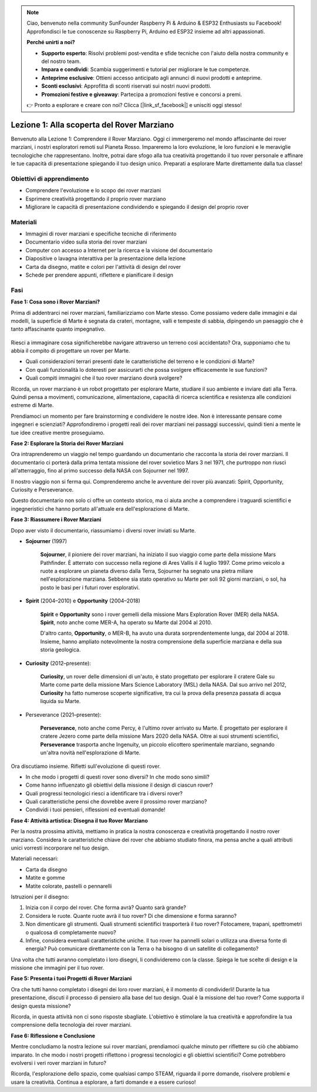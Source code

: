 .. note::

    Ciao, benvenuto nella community SunFounder Raspberry Pi & Arduino & ESP32 Enthusiasts su Facebook! Approfondisci le tue conoscenze su Raspberry Pi, Arduino ed ESP32 insieme ad altri appassionati.

    **Perché unirti a noi?**

    - **Supporto esperto**: Risolvi problemi post-vendita e sfide tecniche con l'aiuto della nostra community e del nostro team.
    - **Impara e condividi**: Scambia suggerimenti e tutorial per migliorare le tue competenze.
    - **Anteprime esclusive**: Ottieni accesso anticipato agli annunci di nuovi prodotti e anteprime.
    - **Sconti esclusivi**: Approfitta di sconti riservati sui nostri nuovi prodotti.
    - **Promozioni festive e giveaway**: Partecipa a promozioni festive e concorsi a premi.

    👉 Pronto a esplorare e creare con noi? Clicca [|link_sf_facebook|] e unisciti oggi stesso!

Lezione 1: Alla scoperta del Rover Marziano
=================================================

Benvenuto alla Lezione 1: Comprendere il Rover Marziano. Oggi ci immergeremo nel mondo affascinante dei rover marziani, i nostri esploratori remoti sul Pianeta Rosso. Impareremo la loro evoluzione, le loro funzioni e le meraviglie tecnologiche che rappresentano. Inoltre, potrai dare sfogo alla tua creatività progettando il tuo rover personale e affinare le tue capacità di presentazione spiegando il tuo design unico. Preparati a esplorare Marte direttamente dalla tua classe!


Obiettivi di apprendimento
---------------------------------
* Comprendere l'evoluzione e lo scopo dei rover marziani
* Esprimere creatività progettando il proprio rover marziano
* Migliorare le capacità di presentazione condividendo e spiegando il design del proprio rover

Materiali
-------------
* Immagini di rover marziani e specifiche tecniche di riferimento
* Documentario video sulla storia dei rover marziani
* Computer con accesso a Internet per la ricerca e la visione del documentario
* Diapositive o lavagna interattiva per la presentazione della lezione
* Carta da disegno, matite e colori per l'attività di design del rover
* Schede per prendere appunti, riflettere e pianificare il design

Fasi
----------

**Fase 1: Cosa sono i Rover Marziani?**

Prima di addentrarci nei rover marziani, familiarizziamo con Marte stesso. 
Come possiamo vedere dalle immagini e dai modelli, la superficie di Marte è 
segnata da crateri, montagne, valli e tempeste di sabbia, dipingendo un paesaggio 
che è tanto affascinante quanto impegnativo.

    .. image:: img/mars_surface.jpg
        :width: 600
    .. image:: img/mars_surface.png
        :width: 600

Riesci a immaginare cosa significherebbe navigare attraverso un terreno così accidentato? Ora, supponiamo che tu abbia il compito di progettare un rover per Marte.

* Quali considerazioni terrari presenti date le caratteristiche del terreno e le condizioni di Marte?
* Con quali funzionalità lo doteresti per assicurarti che possa svolgere efficacemente le sue funzioni?
* Quali compiti immagini che il tuo rover marziano dovrà svolgere?

Ricorda, un rover marziano è un robot progettato per esplorare Marte, studiare 
il suo ambiente e inviare dati alla Terra. Quindi pensa a movimenti, comunicazione, 
alimentazione, capacità di ricerca scientifica e resistenza alle condizioni estreme di Marte.

Prendiamoci un momento per fare brainstorming e condividere le nostre idee. 
Non è interessante pensare come ingegneri e scienziati? Approfondiremo i 
progetti reali dei rover marziani nei passaggi successivi, quindi tieni a 
mente le tue idee creative mentre proseguiamo.


**Fase 2: Esplorare la Storia dei Rover Marziani**

Ora intraprenderemo un viaggio nel tempo guardando un documentario che racconta 
la storia dei rover marziani. Il documentario ci porterà dalla prima tentata 
missione del rover sovietico Mars 3 nel 1971, che purtroppo non riuscì all'atterraggio, 
fino al primo successo della NASA con Sojourner nel 1997.

Il nostro viaggio non si ferma qui. Comprenderemo anche le avventure dei rover più avanzati: Spirit, Opportunity, Curiosity e Perseverance.

.. raw:: html

    <iframe width="600" height="400" src="https://www.youtube.com/embed/OO5CTBBgtXs" title="YouTube video player" frameborder="0" allow="accelerometer; autoplay; clipboard-write; encrypted-media; gyroscope; picture-in-picture; web-share" allowfullscreen></iframe>

Questo documentario non solo ci offre un contesto storico, ma ci aiuta anche a comprendere i traguardi scientifici e ingegneristici che hanno portato all'attuale era dell'esplorazione di Marte.


**Fase 3: Riassumere i Rover Marziani**

Dopo aver visto il documentario, riassumiamo i diversi rover inviati su Marte.

* **Sojourner** (1997)

    **Sojourner**, il pioniere dei rover marziani, ha iniziato il suo viaggio come parte della missione Mars Pathfinder. 
    È atterrato con successo nella regione di Ares Vallis il 4 luglio 1997. Come primo veicolo a ruote a esplorare un 
    pianeta diverso dalla Terra, Sojourner ha segnato una pietra miliare nell'esplorazione marziana. 
    Sebbene sia stato operativo su Marte per soli 92 giorni marziani, o sol, ha posto le basi per i futuri rover esplorativi.

    .. image:: img/mars_sojourner.jpg

* **Spirit** (2004–2010) e **Opportunity** (2004–2018)

    **Spirit** e **Opportunity** sono i rover gemelli della missione Mars Exploration Rover (MER) della NASA. **Spirit**, noto anche come MER-A, ha operato su Marte dal 2004 al 2010. 
    
    D'altro canto, **Opportunity**, o MER-B, ha avuto una durata sorprendentemente lunga, dal 2004 al 2018. Insieme, hanno ampliato notevolmente la nostra comprensione della superficie marziana e della sua storia geologica.

    .. image:: img/mars_opportunity.jpg

* **Curiosity** (2012–presente):

    **Curiosity**, un rover delle dimensioni di un'auto, è stato progettato per 
    esplorare il cratere Gale su Marte come parte della missione Mars Science 
    Laboratory (MSL) della NASA. Dal suo arrivo nel 2012, **Curiosity** ha fatto 
    numerose scoperte significative, tra cui la prova della presenza passata di acqua liquida su Marte.

    .. image:: img/mars_curiosity.jpg

* Perseverance (2021–presente):

    **Perseverance**, noto anche come Percy, è l'ultimo rover arrivato su Marte. 
    È progettato per esplorare il cratere Jezero come parte della missione Mars 2020 
    della NASA. Oltre ai suoi strumenti scientifici, **Perseverance** trasporta anche 
    Ingenuity, un piccolo elicottero sperimentale marziano, segnando un'altra novità 
    nell'esplorazione di Marte.

    .. image:: img/mars_perseverance.jpg

Ora discutiamo insieme. Rifletti sull'evoluzione di questi rover.

* In che modo i progetti di questi rover sono diversi? In che modo sono simili?
* Come hanno influenzato gli obiettivi della missione il design di ciascun rover?
* Quali progressi tecnologici riesci a identificare tra i diversi rover?
* Quali caratteristiche pensi che dovrebbe avere il prossimo rover marziano?
* Condividi i tuoi pensieri, riflessioni ed eventuali domande!

**Fase 4: Attività artistica: Disegna il tuo Rover Marziano**

.. image:: img/sojourner-first.jpg
.. image:: img/spirit-opportunity.jpg
    :width: 500
.. image:: img/curiosity.png
.. image:: img/perseverance_rover.png

Per la nostra prossima attività, mettiamo in pratica la nostra conoscenza e creatività progettando il nostro rover marziano. Considera le caratteristiche chiave dei rover che abbiamo studiato finora, ma pensa anche a quali attributi unici vorresti incorporare nel tuo design.

Materiali necessari:

* Carta da disegno
* Matite e gomme
* Matite colorate, pastelli o pennarelli


Istruzioni per il disegno:

#. Inizia con il corpo del rover. Che forma avrà? Quanto sarà grande?
#. Considera le ruote. Quante ruote avrà il tuo rover? Di che dimensione e forma saranno?
#. Non dimenticare gli strumenti. Quali strumenti scientifici trasporterà il tuo rover? Fotocamere, trapani, spettrometri o qualcosa di completamente nuovo?
#. Infine, considera eventuali caratteristiche uniche. Il tuo rover ha pannelli solari o utilizza una diversa fonte di energia? Può comunicare direttamente con la Terra o ha bisogno di un satellite di collegamento?

Una volta che tutti avranno completato i loro disegni, li condivideremo con la classe. Spiega le tue scelte di design e la missione che immagini per il tuo rover.

**Fase 5: Presenta i tuoi Progetti di Rover Marziani**

Ora che tutti hanno completato i disegni dei loro rover marziani, è il momento di condividerli! Durante la tua presentazione, discuti il processo di pensiero alla base del tuo design. Qual è la missione del tuo rover? Come supporta il design questa missione?

Ricorda, in questa attività non ci sono risposte sbagliate. L'obiettivo è stimolare la tua creatività e approfondire la tua comprensione della tecnologia dei rover marziani.

**Fase 6: Riflessione e Conclusione**

Mentre concludiamo la nostra lezione sui rover marziani, prendiamoci qualche minuto per riflettere su ciò che abbiamo imparato. In che modo i nostri progetti riflettono i progressi tecnologici e gli obiettivi scientifici? Come potrebbero evolversi i veri rover marziani in futuro?

Ricorda, l'esplorazione dello spazio, come qualsiasi campo STEAM, riguarda il porre domande, risolvere problemi e usare la creatività. Continua a esplorare, a farti domande e a essere curioso!
